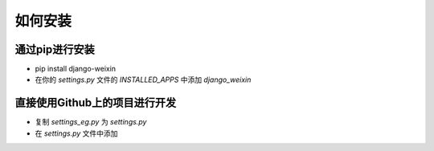 .. install


============
如何安装
============


通过pip进行安装
-----------------------

- pip install django-weixin

- 在你的 *settings.py* 文件的 *INSTALLED_APPS* 中添加 *django_weixin*


直接使用Github上的项目进行开发
------------------------

- 复制 *settings_eg.py* 为 *settings.py*

- 在 *settings.py* 文件中添加